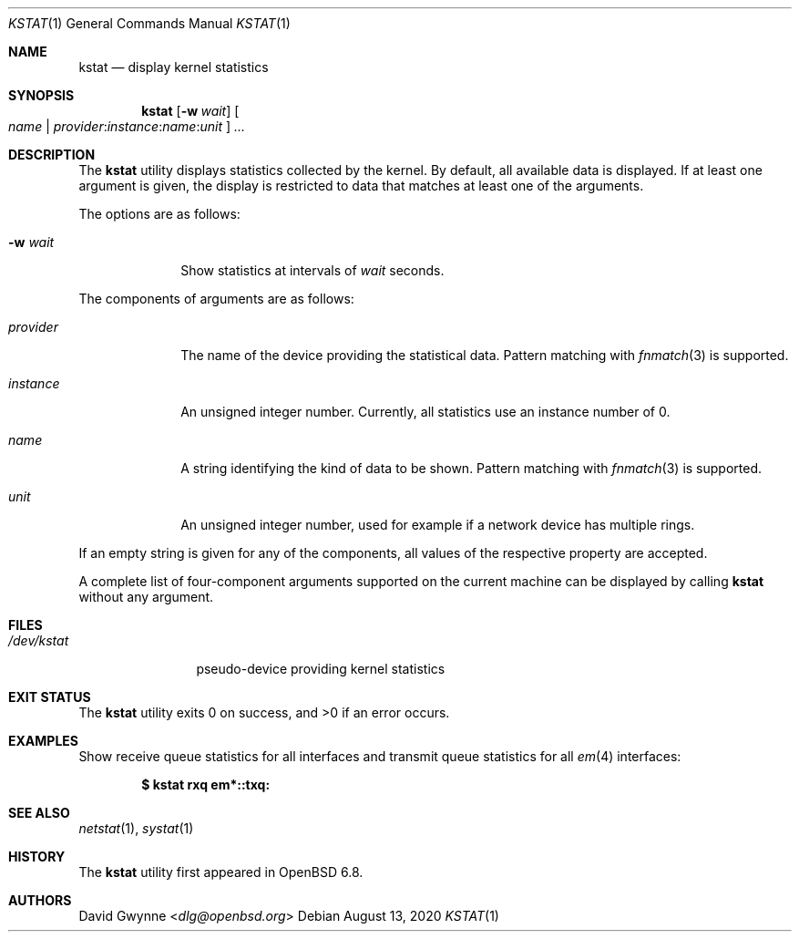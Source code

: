 .\"	$OpenBSD: kstat.1,v 1.1 2020/08/13 12:37:16 schwarze Exp $
.\"
.\" Copyright (c) 2020 Ingo Schwarze <schwarze@openbsd.org>
.\"
.\" Permission to use, copy, modify, and distribute this software for any
.\" purpose with or without fee is hereby granted, provided that the above
.\" copyright notice and this permission notice appear in all copies.
.\"
.\" THE SOFTWARE IS PROVIDED "AS IS" AND THE AUTHOR DISCLAIMS ALL WARRANTIES
.\" WITH REGARD TO THIS SOFTWARE INCLUDING ALL IMPLIED WARRANTIES OF
.\" MERCHANTABILITY AND FITNESS. IN NO EVENT SHALL THE AUTHOR BE LIABLE FOR
.\" ANY SPECIAL, DIRECT, INDIRECT, OR CONSEQUENTIAL DAMAGES OR ANY DAMAGES
.\" WHATSOEVER RESULTING FROM LOSS OF USE, DATA OR PROFITS, WHETHER IN AN
.\" ACTION OF CONTRACT, NEGLIGENCE OR OTHER TORTIOUS ACTION, ARISING OUT OF
.\" OR IN CONNECTION WITH THE USE OR PERFORMANCE OF THIS SOFTWARE.
.\"
.Dd $Mdocdate: August 13 2020 $
.Dt KSTAT 1
.Os
.Sh NAME
.Nm kstat
.Nd display kernel statistics
.Sh SYNOPSIS
.Nm kstat
.Op Fl w Ar wait
.Oo
.Ar name |
.Sm off
.Ar provider : instance : name : unit
.Sm on
.Oc
.Ar ...
.Sh DESCRIPTION
The
.Nm
utility displays statistics collected by the kernel.
By default, all available data is displayed.
If at least one argument is given, the display is restricted to data
that matches at least one of the arguments.
.Pp
The options are as follows:
.Bl -tag -width provider
.It Fl w Ar wait
Show statistics at intervals of
.Ar wait
seconds.
.El
.Pp
The components of arguments are as follows:
.Bl -tag -width provider
.It Ar provider
The name of the device providing the statistical data.
Pattern matching with
.Xr fnmatch 3
is supported.
.It Ar instance
An unsigned integer number.
Currently, all statistics use an instance number of 0.
.It Ar name
A string identifying the kind of data to be shown.
Pattern matching with
.Xr fnmatch 3
is supported.
.It Ar unit
An unsigned integer number, used for example if a network device has
multiple rings.
.El
.Pp
If an empty string is given for any of the components,
all values of the respective property are accepted.
.Pp
A complete list of four-component arguments supported on the current
machine can be displayed by calling
.Nm
without any argument.
.Sh FILES
.Bl -tag -width /dev/kstat
.It Pa /dev/kstat
pseudo-device providing kernel statistics
.El
.Sh EXIT STATUS
.Ex -std
.Sh EXAMPLES
Show receive queue statistics for all interfaces
and transmit queue statistics for all
.Xr em 4
interfaces:
.Pp
.Dl $ kstat rxq em*::txq:
.Sh SEE ALSO
.Xr netstat 1 ,
.Xr systat 1
.\" XXX .Xr kstat 4 -- add this when that page is written
.Sh HISTORY
The
.Nm
utility first appeared in
.Ox 6.8 .
.Sh AUTHORS
.An David Gwynne Aq Mt dlg@openbsd.org
